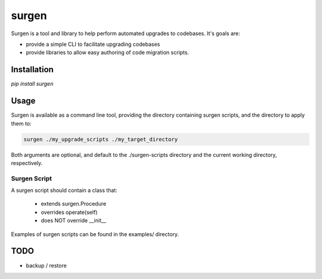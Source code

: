 ======
surgen
======

Surgen is a tool and library to help perform automated upgrades to codebases. It's goals are:

* provide a simple CLI to facilitate upgrading codebases
* provide libraries to allow easy authoring of code migration scripts.

------------
Installation
------------

`pip install surgen`



-----
Usage
-----

Surgen is available as a command line tool, providing the directory
containing surgen scripts, and the directory to apply them to:

.. code-block:: bash

    surgen ./my_upgrade_scripts ./my_target_directory

Both arguments are optional, and default to the ./surgen-scripts
directory and the current working directory, respectively.

Surgen Script
=============

A surgen script should contain a class that:

    * extends surgen.Procedure
    * overrides operate(self)
    * does NOT override __init__

Examples of surgen scripts can be found in the examples/ directory.

----
TODO
----

* backup / restore
